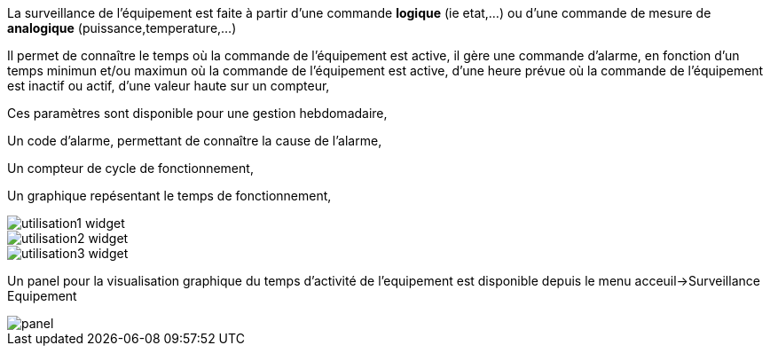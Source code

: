 
La surveillance de l'équipement est faite à partir d'une commande *logique* (ie etat,...) ou d'une commande de mesure de *analogique* (puissance,temperature,...)

Il permet de connaître le temps où la commande de l'équipement est active, il gère une commande d'alarme, en fonction d'un temps minimun et/ou maximun où la commande de l'équipement est active, d'une heure prévue où la commande de l'équipement est inactif ou actif, d'une valeur haute sur un compteur,

Ces paramètres sont disponible pour une gestion hebdomadaire,

Un code d'alarme, permettant de connaître la cause de l'alarme,

Un compteur de cycle de fonctionnement,

Un graphique repésentant le temps de fonctionnement, 

image::../images/utilisation1-widget.png[]

image::../images/utilisation2-widget.png[]

image::../images/utilisation3-widget.png[]

Un panel pour la visualisation graphique du temps d'activité de l'equipement est disponible depuis le menu acceuil->Surveillance Equipement

image::../images/panel.png[]
